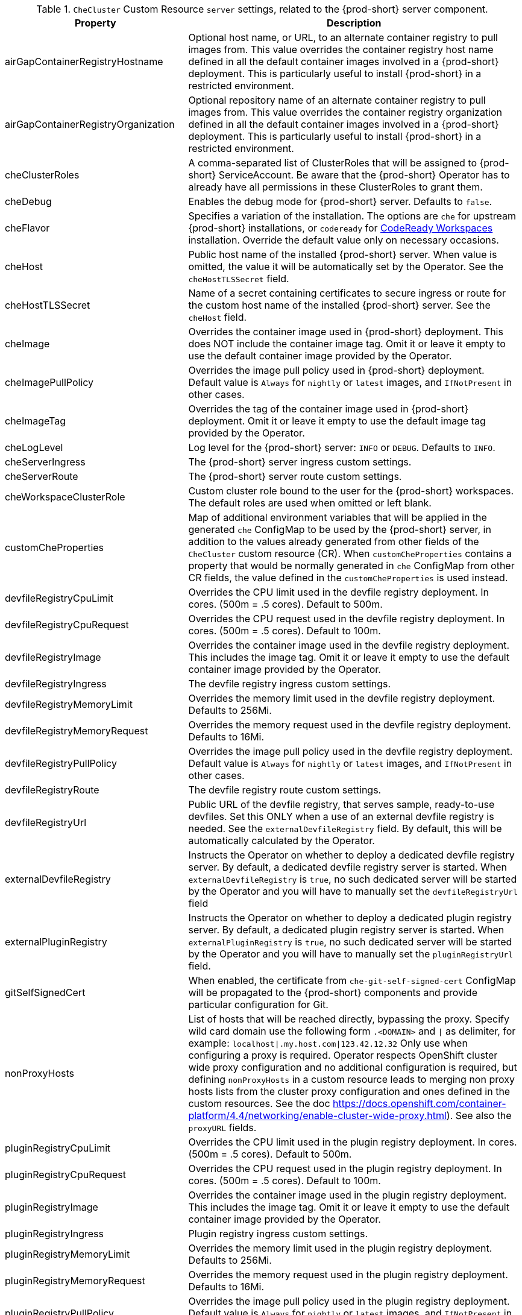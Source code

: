 [id="checluster-custom-resource-server-settings_{context}"]
.`CheCluster` Custom Resource `server` settings, related to the {prod-short} server component.

[cols="2,5", options="header"]
:===
 Property: Description
airGapContainerRegistryHostname: Optional host name, or URL, to an alternate container registry to pull images from. This value overrides the container registry host name defined in all the default container images involved in a {prod-short} deployment. This is particularly useful to install {prod-short} in a restricted environment.
airGapContainerRegistryOrganization: Optional repository name of an alternate container registry to pull images from. This value overrides the container registry organization defined in all the default container images involved in a {prod-short} deployment. This is particularly useful to install {prod-short} in a restricted environment.
cheClusterRoles: A comma-separated list of ClusterRoles that will be assigned to {prod-short} ServiceAccount. Be aware that the {prod-short} Operator has to already have all permissions in these ClusterRoles to grant them.
cheDebug: Enables the debug mode for {prod-short} server. Defaults to `false`.
cheFlavor: Specifies a variation of the installation. The options are `che` for upstream {prod-short} installations, or `codeready` for link\:https\://developers.redhat.com/products/codeready-workspaces/overview[CodeReady Workspaces] installation. Override the default value only on necessary occasions.
cheHost: Public host name of the installed {prod-short} server. When value is omitted, the value it will be automatically set by the Operator. See the `cheHostTLSSecret` field.
cheHostTLSSecret: Name of a secret containing certificates to secure ingress or route for the custom host name of the installed {prod-short} server. See the `cheHost` field.
cheImage: Overrides the container image used in {prod-short} deployment. This does NOT include the container image tag. Omit it or leave it empty to use the default container image provided by the Operator.
cheImagePullPolicy: Overrides the image pull policy used in {prod-short} deployment. Default value is `Always` for `nightly` or `latest` images, and `IfNotPresent` in other cases.
cheImageTag: Overrides the tag of the container image used in {prod-short} deployment. Omit it or leave it empty to use the default image tag provided by the Operator.
cheLogLevel: Log level for the {prod-short} server\: `INFO` or `DEBUG`. Defaults to `INFO`.
cheServerIngress: The {prod-short} server ingress custom settings.
cheServerRoute: The {prod-short} server route custom settings.
cheWorkspaceClusterRole: Custom cluster role bound to the user for the {prod-short} workspaces. The default roles are used when omitted or left blank.
customCheProperties: Map of additional environment variables that will be applied in the generated `che` ConfigMap to be used by the {prod-short} server, in addition to the values already generated from other fields of the `CheCluster` custom resource (CR). When `customCheProperties` contains a property that would be normally generated in `che` ConfigMap from other CR fields, the value defined in the `customCheProperties` is used instead.
devfileRegistryCpuLimit: Overrides the CPU limit used in the devfile registry deployment. In cores. (500m = .5 cores). Default to 500m.
devfileRegistryCpuRequest: Overrides the CPU request used in the devfile registry deployment. In cores. (500m = .5 cores). Default to 100m.
devfileRegistryImage: Overrides the container image used in the devfile registry deployment. This includes the image tag. Omit it or leave it empty to use the default container image provided by the Operator.
devfileRegistryIngress: The devfile registry ingress custom settings.
devfileRegistryMemoryLimit: Overrides the memory limit used in the devfile registry deployment. Defaults to 256Mi.
devfileRegistryMemoryRequest: Overrides the memory request used in the devfile registry deployment. Defaults to 16Mi.
devfileRegistryPullPolicy: Overrides the image pull policy used in the devfile registry deployment. Default value is `Always` for `nightly` or `latest` images, and `IfNotPresent` in other cases.
devfileRegistryRoute: The devfile registry route custom settings.
devfileRegistryUrl: Public URL of the devfile registry, that serves sample, ready-to-use devfiles. Set this ONLY when a use of an external devfile registry is needed. See the `externalDevfileRegistry` field. By default, this will be automatically calculated by the Operator.
externalDevfileRegistry: Instructs the Operator on whether to deploy a dedicated devfile registry server. By default, a dedicated devfile registry server is started. When `externalDevfileRegistry` is `true`, no such dedicated server will be started by the Operator and you will have to manually set the `devfileRegistryUrl` field
externalPluginRegistry: Instructs the Operator on whether to deploy a dedicated plugin registry server. By default, a dedicated plugin registry server is started. When `externalPluginRegistry` is `true`, no such dedicated server will be started by the Operator and you will have to manually set the `pluginRegistryUrl` field.
gitSelfSignedCert: When enabled, the certificate from `che-git-self-signed-cert` ConfigMap will be propagated to the {prod-short} components and provide particular configuration for Git.
nonProxyHosts: List of hosts that will be reached directly, bypassing the proxy. Specify wild card domain use the following form `.<DOMAIN>` and `|` as delimiter, for example\: `localhost|.my.host.com|123.42.12.32` Only use when configuring a proxy is required. Operator respects OpenShift cluster wide proxy configuration and no additional configuration is required, but defining `nonProxyHosts` in a custom resource leads to merging non proxy hosts lists from the cluster proxy configuration and ones defined in the custom resources. See the doc https\://docs.openshift.com/container-platform/4.4/networking/enable-cluster-wide-proxy.html). See also the `proxyURL` fields.
pluginRegistryCpuLimit: Overrides the CPU limit used in the plugin registry deployment. In cores. (500m = .5 cores). Default to 500m.
pluginRegistryCpuRequest: Overrides the CPU request used in the plugin registry deployment. In cores. (500m = .5 cores). Default to 100m.
pluginRegistryImage: Overrides the container image used in the plugin registry deployment. This includes the image tag. Omit it or leave it empty to use the default container image provided by the Operator.
pluginRegistryIngress: Plugin registry ingress custom settings.
pluginRegistryMemoryLimit: Overrides the memory limit used in the plugin registry deployment. Defaults to 256Mi.
pluginRegistryMemoryRequest: Overrides the memory request used in the plugin registry deployment. Defaults to 16Mi.
pluginRegistryPullPolicy: Overrides the image pull policy used in the plugin registry deployment. Default value is `Always` for `nightly` or `latest` images, and `IfNotPresent` in other cases.
pluginRegistryRoute: Plugin registry route custom settings.
pluginRegistryUrl: Public URL of the plugin registry that serves sample ready-to-use devfiles. Set this ONLY when a use of an external devfile registry is needed. See the `externalPluginRegistry` field. By default, this will be automatically calculated by the Operator.
proxyPassword: Password of the proxy server. Only use when proxy configuration is required. See the `proxyURL`, `proxyUser` and `proxySecret` fields.
proxyPort: Port of the proxy server. Only use when configuring a proxy is required. See also the `proxyURL` and `nonProxyHosts` fields.
proxySecret: The secret that contains `user` and `password` for a proxy server. When the secret is defined, the `proxyUser` and `proxyPassword` are ignored.
proxyURL: URL (protocol+host name) of the proxy server. This drives the appropriate changes in the `JAVA_OPTS` and `https(s)_proxy` variables in the {prod-short} server and workspaces containers. Only use when configuring a proxy is required. Operator respects OpenShift cluster wide proxy configuration and no additional configuration is required, but defining `proxyUrl` in a custom resource leads to overrides the cluster proxy configuration with fields `proxyUrl`, `proxyPort`, `proxyUser` and `proxyPassword` from the custom resource. See the doc https\://docs.openshift.com/container-platform/4.4/networking/enable-cluster-wide-proxy.html). See also the `proxyPort` and `nonProxyHosts` fields.
proxyUser: User name of the proxy server. Only use when configuring a proxy is required. See also the `proxyURL`, `proxyPassword` and `proxySecret` fields.
selfSignedCert: Deprecated. The value of this flag is ignored. The {prod-short} Operator will automatically detect whether the router certificate is self-signed and propagate it to other components, such as the {prod-short} server.
serverCpuLimit: Overrides the CPU limit used in the {prod-short} server deployment In cores. (500m = .5 cores). Default to 1.
serverCpuRequest: Overrides the CPU request used in the {prod-short} server deployment In cores. (500m = .5 cores). Default to 100m.
serverExposureStrategy: Sets the server and workspaces exposure type. Possible values are `multi-host`, `single-host`, `default-host`. Defaults to `multi-host`, which creates a separate ingress, or OpenShift routes, for every required endpoint. `single-host` makes {prod-short} exposed on a single host name with workspaces exposed on subpaths. Read the docs to learn about the limitations of this approach. Also consult the `singleHostExposureType` property to further configure how the Operator and the {prod-short} server make that happen on Kubernetes. `default-host` exposes the {prod-short} server on the host of the cluster. Read the docs to learn about the limitations of this approach.
serverMemoryLimit: Overrides the memory limit used in the {prod-short} server deployment. Defaults to 1Gi.
serverMemoryRequest: Overrides the memory request used in the {prod-short} server deployment. Defaults to 512Mi.
serverTrustStoreConfigMapName: Name of the ConfigMap with public certificates to add to Java trust store of the {prod-short} server. This is often required when adding the OpenShift OAuth provider, which has HTTPS endpoint signed with self-signed cert. The {prod-short} server must be aware of its CA cert to be able to request it. This is disabled by default.
singleHostGatewayConfigMapLabels: The labels that need to be present in the ConfigMaps representing the gateway configuration.
singleHostGatewayConfigSidecarImage: The image used for the gateway sidecar that provides configuration to the gateway. Omit it or leave it empty to use the default container image provided by the Operator.
singleHostGatewayImage: The image used for the gateway in the single host mode. Omit it or leave it empty to use the default container image provided by the Operator.
tlsSupport: Deprecated. Instructs the Operator to deploy {prod-short} in TLS mode. This is enabled by default. Disabling TLS sometimes cause malfunction of some {prod-short} components.
useInternalClusterSVCNames: Use internal cluster SVC names to communicate between components to speed up the traffic and avoid proxy issues. The default value is `true`.
workspaceNamespaceDefault: Defines {platforms-namespace} in which user's workspaces are created. It's possible to use `<username>`, `<userid>` placeholders, such as `che-workspace-<username>`. In that case, a new {platforms-namespace} will be created for each user.
:===

[id="checluster-custom-resource-database-settings_{context}"]
.`CheCluster` Custom Resource `database` configuration settings related to the database used by {prod-short}.

[cols="2,5", options="header"]
:===
 Property: Description
chePostgresContainerResources: PostgreSQL container custom settings
chePostgresDb: PostgreSQL database name that the {prod-short} server uses to connect to the DB. Defaults to `dbche`.
chePostgresHostName: PostgreSQL Database host name that the {prod-short} server uses to connect to. Defaults is `postgres`. Override this value ONLY when using an external database. See field `externalDb`. In the default case it will be automatically set by the Operator.
chePostgresPassword: PostgreSQL password that the {prod-short} server uses to connect to the DB. When omitted or left blank, it will be set to an automatically generated value.
chePostgresPort: PostgreSQL Database port that the {prod-short} server uses to connect to. Defaults to 5432. Override this value ONLY when using an external database. See field `externalDb`. In the default case it will be automatically set by the Operator.
chePostgresSecret: The secret that contains PosgreSQL `user` and `password` that the {prod-short} server uses to connect to the DB. When the secret is defined, the `chePostgresUser` and `chePostgresPassword` are ignored. When the value is omitted or left blank, the one of following scenarios applies\: 1. `chePostgresUser` and `chePostgresPassword` are defined, then they will be used to connect to the DB. 2. `chePostgresUser` or `chePostgresPassword` are not defined, then a new secret with the name `che-postgres-secret` will be created with default value of `pgche` for `user` and with an auto-generated value for `password`.
chePostgresUser: PostgreSQL user that the {prod-short} server uses to connect to the DB. Defaults to `pgche`.
externalDb: Instructs the Operator on whether to deploy a dedicated database. By default, a dedicated PostgreSQL database is deployed as part of the {prod-short} installation. When `externalDb` is `true`, no dedicated database will be deployed by the Operator and you will need to provide connection details to the external DB you are about to use. See also all the fields starting with\: `chePostgres`.
postgresImage: Overrides the container image used in the PosgreSQL database deployment. This includes the image tag. Omit it or leave it empty to use the default container image provided by the Operator.
postgresImagePullPolicy: Overrides the image pull policy used in the PosgreSQL database deployment. Default value is `Always` for `nightly` or `latest` images, and `IfNotPresent` in other cases.
:===

[id="checluster-custom-resource-auth-settings_{context}"]
.Custom Resource `auth` configuration settings related to authentication used by {prod-short}.

[cols="2,5", options="header"]
:===
 Property: Description
externalIdentityProvider: Instructs the Operator on whether to deploy a dedicated {platforms-identity-provider} instance. By default, a dedicated {platforms-identity-provider} server is deployed as part of the {prod-short} installation. When `externalIdentityProvider` is `true`, no dedicated {platforms-identity-provider} will be deployed by the Operator and you will need to provide details about the external {platforms-identity-provider} you are about to use. See also all the other fields starting with\: `identityProvider`.
identityProviderAdminUserName: Overrides the name of the {platforms-identity-provider} administrator user. Defaults to `admin`.
identityProviderClientId: Name of a {platforms-identity-provider}, `client-id` that is used for {prod-short}. Override this when an external {platforms-identity-provider} is in use. See the `externalIdentityProvider` field. When omitted or left blank, it is set to the value of the `flavour` field suffixed with `-public`.
identityProviderContainerResources: {platforms-identity-provider} container custom settings.
identityProviderImage: Overrides the container image used in the {platforms-identity-provider} deployment. This includes the image tag. Omit it or leave it empty to use the default container image provided by the Operator.
identityProviderImagePullPolicy: Overrides the image pull policy used in the {platforms-identity-provider}, deployment. Default value is `Always` for `nightly` or `latest` images, and `IfNotPresent` in other cases.
identityProviderIngress: Ingress custom settings.
identityProviderPassword: Overrides the password of {platforms-identity-provider} administrator user. Override this when an external {platforms-identity-provider} is in use. See the `externalIdentityProvider` field. When omitted or left blank, it is set to an auto-generated password.
identityProviderPostgresPassword: Password for a {platforms-identity-provider}, to connect to the database. Override this when an external {platforms-identity-provider} is in use. See the `externalIdentityProvider` field. When omitted or left blank, it is set to an auto-generated password.
identityProviderPostgresSecret: The secret that contains `password` for the {platforms-identity-provider}, to connect to the database. When the secret is defined, the `identityProviderPostgresPassword` is ignored. When the value is omitted or left blank, the one of following scenarios applies\: 1. `identityProviderPostgresPassword` is defined, then it will be used to connect to the database. 2. `identityProviderPostgresPassword` is not defined, then a new secret with the name `che-identity-postgres-secret` will be created with an auto-generated value for `password`.
identityProviderRealm: Name of a {platforms-identity-provider} realm that is used for Che. Override this when an external {platforms-identity-provider} is in use. See the `externalIdentityProvider` field. When omitted or left blank, it is set to the value of the `flavour` field.
identityProviderRoute: Route custom settings.
identityProviderSecret: The secret that contains `user` and `password` for {platforms-identity-provider}. When the secret is defined, the `identityProviderAdminUserName` and `identityProviderPassword` are ignored. When the value is omitted or left blank, the one of following scenarios applies\: 1. `identityProviderAdminUserName` and `identityProviderPassword` are defined, then they will be used. 2. `identityProviderAdminUserName` or `identityProviderPassword` are not defined, then a new secret with the name `che-identity-secret` will be created with default value `admin` for `user` and with an auto-generated value for `password`.
identityProviderURL: Public URL of the {platforms-identity-provider}. Set this ONLY when a use of an external {platforms-identity-provider} is needed. See the `externalIdentityProvider` field. By default, this will be automatically calculated and set by the Operator.
oAuthClientName: Name of the OpenShift `OAuthClient` resource used to setup identity federation on the OpenShift side. Auto-generated when left blank. See also the `OpenShiftoAuth` field.
oAuthSecret: Name of the secret set in the OpenShift `OAuthClient` resource used to setup identity federation on the OpenShift side. Auto-generated when left blank. See also the `OAuthClientName` field.
openShiftoAuth: Enables the integration of the {platforms-identity-provider} with OpenShift OAuth. Empty value on OpenShift by default. This will allow users to directly login with their OpenShift user through the OpenShift login, and have their workspaces created under personal OpenShift namespaces. WARNING\: the `kubeadmin` user is NOT supported, and logging through it will NOT allow accessing the {prod-short} Dashboard.
updateAdminPassword: Forces the default `admin` {prod-short} user to update password on first login. Defaults to `false`.
:===

[id="checluster-custom-resource-storage-settings_{context}"]
.`CheCluster` Custom Resource `storage` configuration settings related to persistent storage used by {prod-short}.

[cols="2,5", options="header"]
:===
 Property: Description
postgresPVCStorageClassName: Storage class for the Persistent Volume Claim dedicated to the PosgreSQL database. When omitted or left blank, a default storage class is used.
preCreateSubPaths: Instructs the {prod-short} server to start a special Pod to pre-create a sub-path in the Persistent Volumes. Defaults to `false`, however it will need to enable it according to the configuration of your Kubernetes cluster.
pvcClaimSize: Size of the persistent volume claim for workspaces. Defaults to `1Gi`.
pvcJobsImage: Overrides the container image used to create sub-paths in the Persistent Volumes. This includes the image tag. Omit it or leave it empty to use the default container image provided by the Operator. See also the `preCreateSubPaths` field.
pvcStrategy: Persistent volume claim strategy for the {prod-short} server. This Can be\:`common` (all workspaces PVCs in one volume), `per-workspace` (one PVC per workspace for all declared volumes) and `unique` (one PVC per declared volume). Defaults to `common`.
workspacePVCStorageClassName: Storage class for the Persistent Volume Claims dedicated to the {prod-short} workspaces. When omitted or left blank, a default storage class is used.
:===

[id="checluster-custom-resource-k8s-settings_{context}"]
.`CheCluster` Custom Resource `k8s` configuration settings specific to {prod-short} installations on {platforms-name}.

[cols="2,5", options="header"]
:===
 Property: Description
ingressClass: Ingress class that will define the which controller will manage ingresses. Defaults to `nginx`. NB\: This drives the `kubernetes.io/ingress.class` annotation on Che-related ingresses.
ingressDomain: Global ingress domain for a {kubernetes} cluster. This MUST be explicitly specified\: there are no defaults.
ingressStrategy: Strategy for ingress creation. Options are\: `multi-host` (host is explicitly provided in ingress), `single-host` (host is provided, path-based rules) and `default-host` (no host is provided, path-based rules). Defaults to `multi-host` Deprecated in favor of `serverExposureStrategy` in the `server` section, which defines this regardless of the cluster type. When both are defined, the `serverExposureStrategy` option takes precedence.
securityContextFsGroup: The FSGroup in which the {prod-short} Pod and workspace Pods containers runs in. Default value is `1724`.
securityContextRunAsUser: ID of the user the {prod-short} Pod and workspace Pods containers run as. Default value is `1724`.
singleHostExposureType: When the serverExposureStrategy is set to `single-host`, the way the server, registries and workspaces are exposed is further configured by this property. The possible values are `native`, which means that the server and workspaces are exposed using ingresses on {kubernetes} or `gateway` where the server and workspaces are exposed using a custom gateway based on link\:https\://doc.traefik.io/traefik/[Traefik]. All the endpoints whether backed by the ingress or gateway `route` always point to the subpaths on the same domain. Defaults to `native`.
tlsSecretName: Name of a secret that will be used to setup ingress TLS termination when TLS is enabled. When the field is empty string, the default cluster certificate will be used. See also the `tlsSupport` field.
:===

[id="checluster-custom-resource-metrics-settings_{context}"]
.`CheCluster` Custom Resource `metrics` settings, related to the {prod-short} metrics collection used by {prod-short}.

[cols="2,5", options="header"]
:===
 Property: Description
enable: Enables `metrics` the {prod-short} server endpoint. Default to `true`.
:===

[id="checluster-custom-resource-status-settings_{context}"]
.`CheCluster` Custom Resource `status` defines the observed state of {prod-short} installation

[cols="2,5", options="header"]
:===
 Property: Description
cheClusterRunning: Status of a {prod-short} installation. Can be `Available`, `Unavailable`, or `Available, Rolling Update in Progress`.
cheURL: Public URL to the {prod-short} server.
cheVersion: Current installed {prod-short} version.
dbProvisioned: Indicates that a PosgreSQL instance has been correctly provisioned or not.
devfileRegistryURL: Public URL to the devfile registry.
gitHubOAuthProvisioned: Indicates whether an {platforms-identity-provider} has been configured to integrate with the GitHub OAuth.
helpLink: A URL that points to some URL where to find help related to the current Operator status.
keycloakProvisioned: Indicates whether an {platforms-identity-provider} has been provisioned with realm, client and user.
keycloakURL: Public URL to the {platforms-identity-provider}.
message: A human readable message indicating details about why the Pod is in this condition.
openShiftoAuthProvisioned: Indicates whether an {platforms-identity-provider} instance has been configured to integrate with the OpenShift OAuth.
pluginRegistryURL: Public URL to the plugin registry.
reason: A brief CamelCase message indicating details about why the Pod is in this state.
:===



